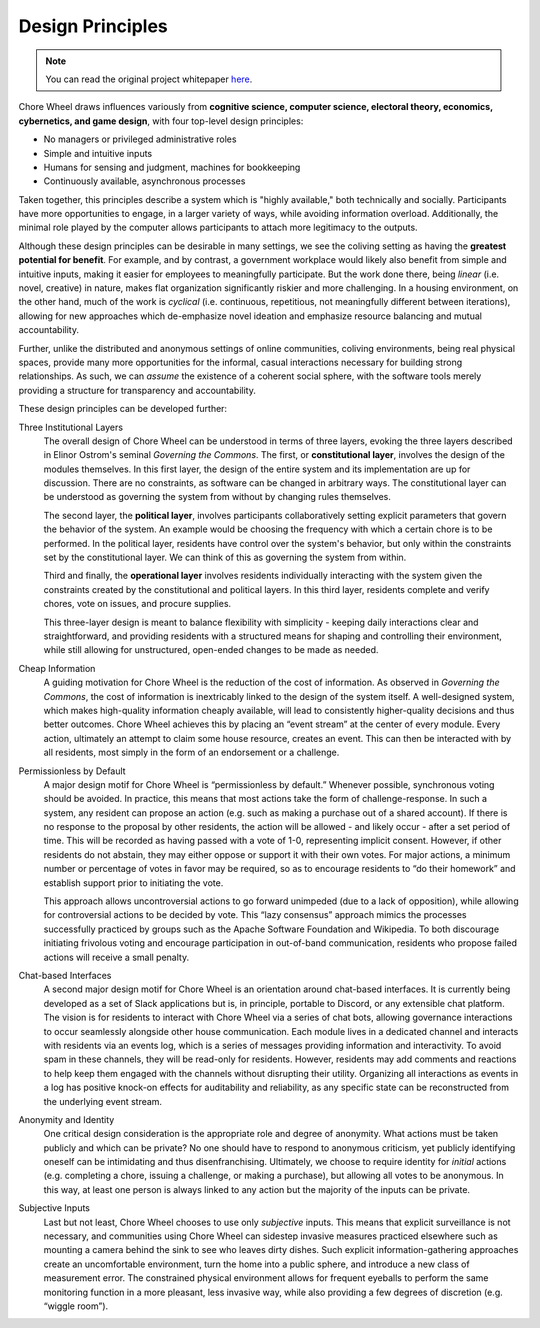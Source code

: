 Design Principles
=================

.. note::

  You can read the original project whitepaper `here <https://bit.ly/mirror-whitepaper>`_.

Chore Wheel draws influences variously from **cognitive science, computer science, electoral theory, economics, cybernetics, and game design**, with four top-level design principles:

- No managers or privileged administrative roles
- Simple and intuitive inputs
- Humans for sensing and judgment, machines for bookkeeping
- Continuously available, asynchronous processes

Taken together, this principles describe a system which is "highly available," both technically and socially.
Participants have more opportunities to engage, in a larger variety of ways, while avoiding information overload.
Additionally, the minimal role played by the computer allows participants to attach more legitimacy to the outputs.

Although these design principles can be desirable in many settings, we see the coliving setting as having the **greatest potential for benefit**.
For example, and by contrast, a government workplace would likely also benefit from simple and intuitive inputs, making it easier for employees to meaningfully participate.
But the work done there, being *linear* (i.e. novel, creative) in nature, makes flat organization significantly riskier and more challenging.
In a housing environment, on the other hand, much of the work is *cyclical* (i.e. continuous, repetitious, not meaningfully different between iterations), allowing for new approaches which de-emphasize novel ideation and emphasize resource balancing and mutual accountability.

Further, unlike the distributed and anonymous settings of online communities, coliving environments, being real physical spaces, provide many more opportunities for the informal, casual interactions necessary for building strong relationships.
As such, we can *assume* the existence of a coherent social sphere, with the software tools merely providing a structure for transparency and accountability.

These design principles can be developed further:

Three Institutional Layers
  The overall design of Chore Wheel can be understood in terms of three layers, evoking the three layers described in Elinor Ostrom's seminal *Governing the Commons*.
  The first, or **constitutional layer**, involves the design of the modules themselves.
  In this first layer, the design of the entire system and its implementation are up for discussion.
  There are no constraints, as software can be changed in arbitrary ways.
  The constitutional layer can be understood as governing the system from without by changing rules themselves.

  The second layer, the **political layer**, involves participants collaboratively setting explicit parameters that govern the behavior of the system.
  An example would be choosing the frequency with which a certain chore is to be performed.
  In the political layer, residents have control over the system's behavior, but only within the constraints set by the constitutional layer.
  We can think of this as governing the system from within.

  Third and finally, the **operational layer** involves residents individually interacting with the system given the constraints created by the constitutional and political layers.
  In this third layer, residents complete and verify chores, vote on issues, and procure supplies.

  This three-layer design is meant to balance flexibility with simplicity - keeping daily interactions clear and straightforward, and providing residents with a structured means for shaping and controlling their environment, while still allowing for unstructured, open-ended changes to be made as needed.

Cheap Information
  A guiding motivation for Chore Wheel is the reduction of the cost of information.
  As observed in *Governing the Commons*, the cost of information is inextricably linked to the design of the system itself.
  A well-designed system, which makes high-quality information cheaply available, will lead to consistently higher-quality decisions and thus better outcomes.
  Chore Wheel achieves this by placing an “event stream” at the center of every module.
  Every action, ultimately an attempt to claim some house resource, creates an event.
  This can then be interacted with by all residents, most simply in the form of an endorsement or a challenge.

Permissionless by Default
  A major design motif for Chore Wheel is “permissionless by default.” Whenever possible, synchronous voting should be avoided.
  In practice, this means that most actions take the form of challenge-response.
  In such a system, any resident can propose an action (e.g. such as making a purchase out of a shared account).
  If there is no response to the proposal by other residents, the action will be allowed - and likely occur - after a set period of time.
  This will be recorded as having passed with a vote of 1-0, representing implicit consent.
  However, if other residents do not abstain, they may either oppose or support it with their own votes.
  For major actions, a minimum number or percentage of votes in favor may be required, so as to encourage residents to “do their homework” and establish support prior to initiating the vote.

  This approach allows uncontroversial actions to go forward unimpeded (due to a lack of opposition), while allowing for controversial actions to be decided by vote.
  This “lazy consensus” approach mimics the processes successfully practiced by groups such as the Apache Software Foundation and Wikipedia.
  To both discourage initiating frivolous voting and encourage participation in out-of-band communication, residents who propose failed actions will receive a small penalty.

Chat-based Interfaces
  A second major design motif for Chore Wheel is an orientation around chat-based interfaces.
  It is currently being developed as a set of Slack applications but is, in principle, portable to Discord, or any extensible chat platform.
  The vision is for residents to interact with Chore Wheel via a series of chat bots, allowing governance interactions to occur seamlessly alongside other house communication.
  Each module lives in a dedicated channel and interacts with residents via an events log, which is a series of messages providing information and interactivity.
  To avoid spam in these channels, they will be read-only for residents.
  However, residents may add comments and reactions to help keep them engaged with the channels without disrupting their utility.
  Organizing all interactions as events in a log has positive knock-on effects for auditability and reliability, as any specific state can be reconstructed from the underlying event stream.

Anonymity and Identity
  One critical design consideration is the appropriate role and degree of anonymity.
  What actions must be taken publicly and which can be private? No one should have to respond to anonymous criticism, yet publicly identifying oneself can be intimidating and thus disenfranchising.
  Ultimately, we choose to require identity for *initial* actions (e.g. completing a chore, issuing a challenge, or making a purchase), but allowing all votes to be anonymous.
  In this way, at least one person is always linked to any action but the majority of the inputs can be private.

Subjective Inputs
  Last but not least, Chore Wheel chooses to use only *subjective* inputs.
  This means that explicit surveillance is not necessary, and communities using Chore Wheel can sidestep invasive measures practiced elsewhere such as mounting a camera behind the sink to see who leaves dirty dishes.
  Such explicit information-gathering approaches create an uncomfortable environment, turn the home into a public sphere, and introduce a new class of measurement error.
  The constrained physical environment allows for frequent eyeballs to perform the same monitoring function in a more pleasant, less invasive way, while also providing a few degrees of discretion (e.g. “wiggle room”).
